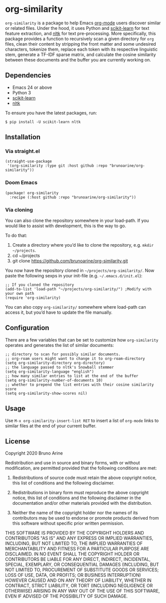 * org-similarity

=org-similarity= is a package to help Emacs [[https://orgmode.org][org-mode]] users discover similar or related files. Under the hood, it uses Python and [[https://github.com/scikit-learn/scikit-learn][scikit-learn]] for text feature extraction, and [[https://github.com/nltk/nltk][nltk]]  for text pre-processing. More specifically, this package provides a function to recursively scan a given directory for =org= files, clean their content by stripping the front matter and some undesired characters, tokenize them, replace each token with its respective linguistic stem, generate a TF-IDF sparse matrix, and calculate the cosine similarity between these documents and the buffer you are currently working on.

[[./example.gif]]

** Dependencies
 - Emacs 24 or above
 - Python 3
 - [[https://github.com/scikit-learn/scikit-learn][scikit-learn]] 
 - [[https://github.com/nltk/nltk][nltk]] 

 To ensure you have the latest packages, run:
 #+begin_src
$ pip install -U scikit-learn nltk
 #+end_src

** Installation

*** Via straight.el
#+begin_src elisp
(straight-use-package
 '(org-similarity :type git :host github :repo "brunoarine/org-similarity"))
#+end_src

*** Doom Emacs

  #+begin_src elisp
(package! org-similarity
  :recipe (:host github :repo "brunoarine/org-similarity"))
  #+end_src
  
*** Via cloning

You can also clone the repository somewhere in your load-path. If you would like to assist with development, this is the way to go.

To do that:

1. Create a directory where you’d like to clone the repository, e.g. =mkdir ~/projects=.
2. cd ~/projects
3. git clone https://github.com/brunoarine/org-similarity.git

You now have the repository cloned in =~/projects/org-similarity/=. Now paste the following sexps in your init-file (e.g. =~/.emacs.d/init.el=):

#+begin_src elisp
;; If you cloned the repository
(add-to-list 'load-path "~/projects/org-similarity/") ;Modify with your own path
(require 'org-similarity)
#+end_src

You can also copy =org-similarity/= somewhere where load-path can access it, but you’d have to update the file manually.

** Configuration

There are a few variables that can be set to customize how =org-similarity= operates and generates the list of similar documents:

#+begin_src elisp
;; directory to scan for possibly similar documents.
;; org-roam users might want to change it to org-roam-directory
(setq org-similarity-directory org-directory)
;; the language passed to nltk's Snowball stemmer
(setq org-similarity-language "english")
;; how many similar entries to list at the end of the buffer
(setq org-similarity-number-of-documents 10)
;; whether to prepend the list entries with their cosine similarity score
(setq org-similarity-show-scores nil)
#+end_src

** Usage

Use =M-x org-similarity-insert-list RET= to insert a list of =org-mode= links to similar files at the end of your current buffer.

** License

Copyright 2020 Bruno Arine

Redistribution and use in source and binary forms, with or without modification, are permitted provided that the following conditions are met:

1. Redistributions of source code must retain the above copyright notice, this list of conditions and the following disclaimer.

2. Redistributions in binary form must reproduce the above copyright notice, this list of conditions and the following disclaimer in the documentation and/or other materials provided with the distribution.

3. Neither the name of the copyright holder nor the names of its contributors may be used to endorse or promote products derived from this software without specific prior written permission.

THIS SOFTWARE IS PROVIDED BY THE COPYRIGHT HOLDERS AND CONTRIBUTORS "AS IS" AND ANY EXPRESS OR IMPLIED WARRANTIES, INCLUDING, BUT NOT LIMITED TO, THE IMPLIED WARRANTIES OF MERCHANTABILITY AND FITNESS FOR A PARTICULAR PURPOSE ARE DISCLAIMED. IN NO EVENT SHALL THE COPYRIGHT HOLDER OR CONTRIBUTORS BE LIABLE FOR ANY DIRECT, INDIRECT, INCIDENTAL, SPECIAL, EXEMPLARY, OR CONSEQUENTIAL DAMAGES (INCLUDING, BUT NOT LIMITED TO, PROCUREMENT OF SUBSTITUTE GOODS OR SERVICES; LOSS OF USE, DATA, OR PROFITS; OR BUSINESS INTERRUPTION) HOWEVER CAUSED AND ON ANY THEORY OF LIABILITY, WHETHER IN CONTRACT, STRICT LIABILITY, OR TORT (INCLUDING NEGLIGENCE OR OTHERWISE) ARISING IN ANY WAY OUT OF THE USE OF THIS SOFTWARE, EVEN IF ADVISED OF THE POSSIBILITY OF SUCH DAMAGE.
